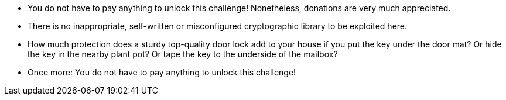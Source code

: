 * You do not have to pay anything to unlock this challenge! Nonetheless, donations are very much appreciated.
* There is no inappropriate, self-written or misconfigured cryptographic library to be exploited here.
* How much protection does a sturdy top-quality door lock add to your house if you put the key under the door mat? Or hide the key in the nearby plant pot? Or tape the key to the underside of the mailbox?
* Once more: You do not have to pay anything to unlock this challenge!
